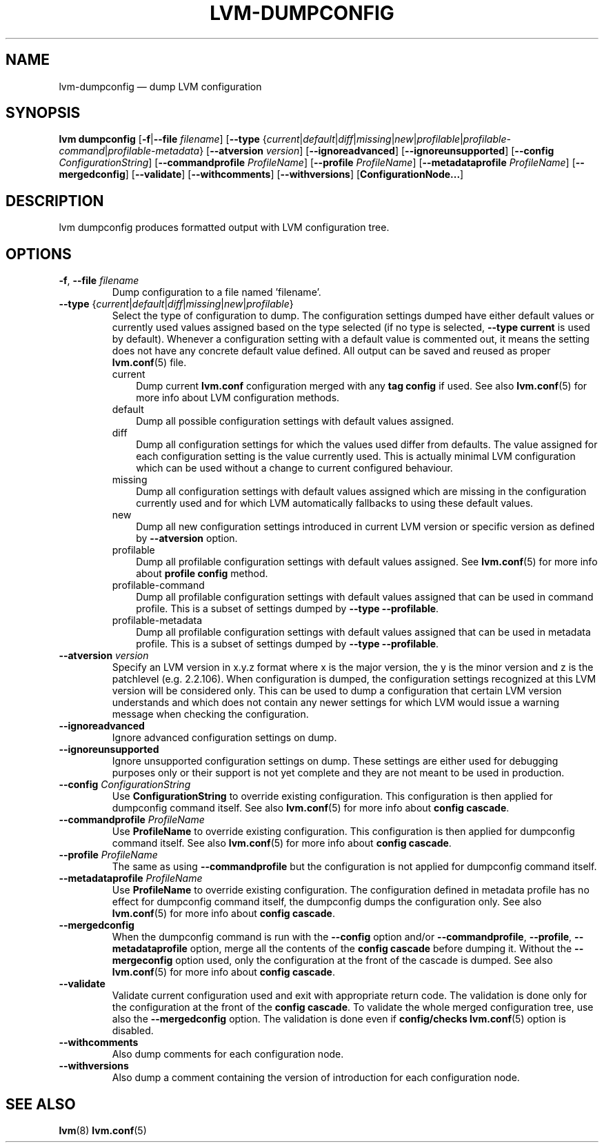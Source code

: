 .TH "LVM-DUMPCONFIG" "8" "LVM TOOLS 2.02.116(2)-git (2015-01-21)" "Red Hat, Inc" "\""
.SH "NAME"
lvm-dumpconfig \(em dump LVM configuration
.SH SYNOPSIS
.B lvm dumpconfig
.RB [ \-f | \-\-file
.IR filename ]
.RB [ \-\-type
.RI { current | default | diff | missing | new | profilable | profilable-command | profilable-metadata }
.RB [ \-\-atversion
.IR version ]
.RB [ \-\-ignoreadvanced ]
.RB [ \-\-ignoreunsupported ]
.RB [ \-\-config
.IR ConfigurationString ]
.RB [ \-\-commandprofile
.IR ProfileName ]
.RB [ \-\-profile
.IR ProfileName ]
.RB [ \-\-metadataprofile
.IR ProfileName ]
.RB [ \-\-mergedconfig ]
.RB [ \-\-validate ]
.RB [ \-\-withcomments ]
.RB [ \-\-withversions ]
.RB [ ConfigurationNode... ]

.SH DESCRIPTION
lvm dumpconfig produces formatted output with LVM configuration tree.

.SH OPTIONS
.TP
.BR \-f ", " \-\-file " \fIfilename"
Dump configuration to a file named 'filename'.

.TP
.IR \fB\-\-type " {" current | default | diff | missing | new | profilable }
Select the type of configuration to dump. The configuration settings dumped
have either default values or currently used values assigned based on the
type selected (if no type is selected, \fB\-\-type current\fP is used
by default). Whenever a configuration setting with a default value is
commented out, it means the setting does not have any concrete default
value defined. All output can be saved and reused as proper \fBlvm.conf\fP(5)
file.
.RS
.IP current 3
Dump current \fBlvm.conf\fP configuration merged with any \fBtag config\fP
if used. See also \fBlvm.conf\fP(5) for more info about LVM configuration methods.
.IP default 3
Dump all possible configuration settings with default values assigned.
.IP diff 3
Dump all configuration settings for which the values used differ from defaults.
The value assigned for each configuration setting is the value currently used.
This is actually minimal LVM configuration which can be used without
a change to current configured behaviour.
.IP missing 3
Dump all configuration settings with default values assigned which are
missing in the configuration currently used and for which LVM automatically
fallbacks to using these default values.
.IP new 3
Dump all new configuration settings introduced in current LVM version
or specific version as defined by \fB\-\-atversion\fP option.
.IP profilable 3
Dump all profilable configuration settings with default values assigned.
See \fBlvm.conf\fP(5) for more info about \fBprofile config\fP method.
.IP profilable-command 3
Dump all profilable configuration settings with default values assigned
that can be used in command profile. This is a subset of settings dumped
by \fB\-\-type \-\-profilable\fP.
.IP profilable-metadata 3
Dump all profilable configuration settings with default values assigned
that can be used in metadata profile. This is a subset of settings dumped
by \fB\-\-type \-\-profilable\fP.
.RE

.TP
.BI \-\-atversion " version"
Specify an LVM version in x.y.z format where x is the major version,
the y is the minor version and z is the patchlevel (e.g. 2.2.106).
When configuration is dumped, the configuration settings recognized
at this LVM version will be considered only. This can be used
to dump a configuration that certain LVM version understands and
which does not contain any newer settings for which LVM would
issue a warning message when checking the configuration.

.TP
.B \-\-ignoreadvanced
Ignore advanced configuration settings on dump.

.TP
.B \-\-ignoreunsupported
Ignore unsupported configuration settings on dump. These settings are
either used for debugging purposes only or their support is not yet
complete and they are not meant to be used in production.

.TP
.BI \-\-config " ConfigurationString"
Use \fBConfigurationString\fP to override existing configuration.
This configuration is then applied for dumpconfig command itself.
See also \fBlvm.conf\fP(5) for more info about \fBconfig cascade\fP.

.TP
.BI \-\-commandprofile " ProfileName"
Use \fBProfileName\fP to override existing configuration.
This configuration is then applied for dumpconfig command itself.
See also \fBlvm.conf\fP(5) for more info about \fBconfig cascade\fP.

.TP
.BI \-\-profile " ProfileName"
The same as using \fB\-\-commandprofile\fP but the configuration is not
applied for dumpconfig command itself.

.TP
.BI \-\-metadataprofile " ProfileName"
Use \fBProfileName\fP to override existing configuration.
The configuration defined in metadata profile has no effect for
dumpconfig command itself, the dumpconfig dumps the configuration only.
See also \fBlvm.conf\fP(5) for more info about \fBconfig cascade\fP.

.TP
.B \-\-mergedconfig
When the dumpconfig command is run with the \fB\-\-config\fP option
and/or \fB\-\-commandprofile\fP, \fB\-\-profile\fP, \fB\-\-metadataprofile\fP
option, merge all the contents of the \fBconfig cascade\fP before dumping it.
Without the \fB\-\-mergeconfig\fP option used, only the configuration at
the front of the cascade is dumped. See also \fBlvm.conf\fP(5) for more
info about \fBconfig cascade\fP.

.TP
.B \-\-validate
Validate current configuration used and exit with appropriate
return code. The validation is done only for the configuration
at the front of the \fBconfig cascade\fP. To validate the whole
merged configuration tree, use also the \fB\-\-mergedconfig\fP option.
The validation is done even if \fBconfig/checks\fP \fBlvm.conf\fP(5)
option is disabled.

.TP
.B \-\-withcomments
Also dump comments for each configuration node.

.TP
.B \-\-withversions
Also dump a comment containing the version of introduction for
each configuration node.

.SH SEE ALSO
.BR lvm (8)
.BR lvm.conf (5)
